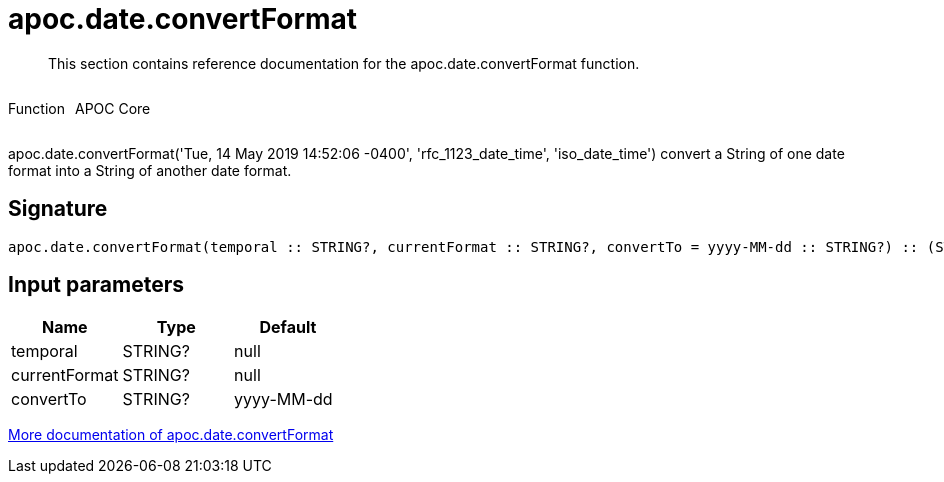 ////
This file is generated by DocsTest, so don't change it!
////

= apoc.date.convertFormat
:description: This section contains reference documentation for the apoc.date.convertFormat function.

[abstract]
--
{description}
--

++++
<div style='display:flex'>
<div class='paragraph type function'><p>Function</p></div>
<div class='paragraph release core' style='margin-left:10px;'><p>APOC Core</p></div>
</div>
++++

apoc.date.convertFormat('Tue, 14 May 2019 14:52:06 -0400', 'rfc_1123_date_time', 'iso_date_time') convert a String of one date format into a String of another date format.

== Signature

[source]
----
apoc.date.convertFormat(temporal :: STRING?, currentFormat :: STRING?, convertTo = yyyy-MM-dd :: STRING?) :: (STRING?)
----

== Input parameters
[.procedures, opts=header]
|===
| Name | Type | Default 
|temporal|STRING?|null
|currentFormat|STRING?|null
|convertTo|STRING?|yyyy-MM-dd
|===

xref::temporal/datetime-conversions.adoc[More documentation of apoc.date.convertFormat,role=more information]

